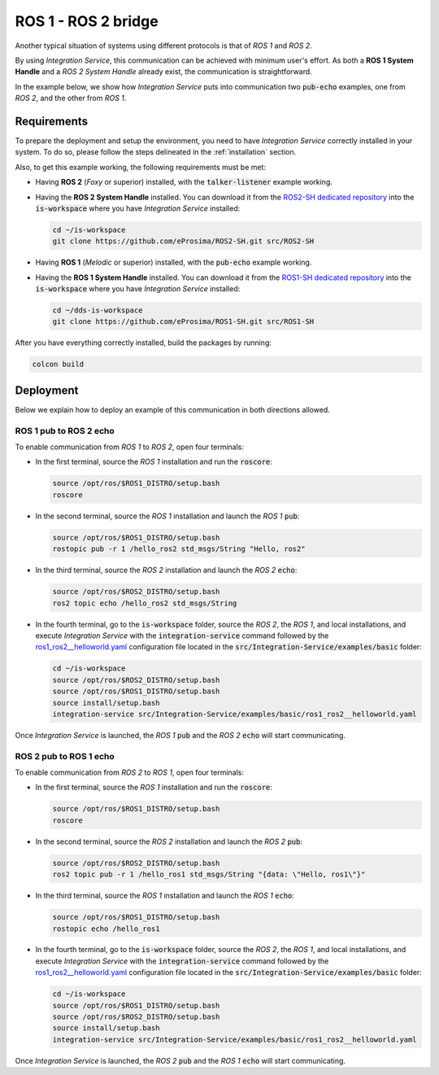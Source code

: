 .. _ros1_ros2_bridge_pubsub:

ROS 1 - ROS 2 bridge
====================

Another typical situation of systems using different protocols is that of
*ROS 1* and *ROS 2*.

By using *Integration Service*, this communication can be achieved with minimum user's effort.
As both a **ROS 1 System Handle** and a *ROS 2 System Handle* already exist, the communication is straightforward.

In the example below, we show how *Integration Service* puts into communication two :code:`pub-echo` examples, one from
*ROS 2*, and the other from *ROS 1*.

.. image:: images/ros1-ros2.png

.. _ros1-ros2_requirements:

Requirements
^^^^^^^^^^^^

To prepare the deployment and setup the environment, you need to have *Integration Service* correctly
installed in your system.
To do so, please follow the steps delineated in the :ref:`installation` section.

Also, to get this example working, the following requirements must be met:

* Having **ROS 2** (*Foxy* or superior) installed, with the :code:`talker-listener` example working.

* Having the **ROS 2 System Handle** installed. You can download it from the
  `ROS2-SH dedicated repository <https://github.com/eProsima/ROS2-SH>`_ into the
  :code:`is-workspace` where you have *Integration Service* installed:

  .. code-block:: bash

      cd ~/is-workspace
      git clone https://github.com/eProsima/ROS2-SH.git src/ROS2-SH

* Having **ROS 1** (*Melodic* or superior) installed, with the :code:`pub-echo` example working.

* Having the **ROS 1 System Handle** installed. You can download it from the
  `ROS1-SH dedicated repository <https://github.com/eProsima/ROS1-SH>`_ into the
  :code:`is-workspace` where you have *Integration Service* installed:

  .. code-block:: bash

      cd ~/dds-is-workspace
      git clone https://github.com/eProsima/ROS1-SH.git src/ROS1-SH

After you have everything correctly installed, build the packages by running:

.. code-block:: bash

    colcon build

Deployment
^^^^^^^^^^

Below we explain how to deploy an example of this communication in both directions allowed.

ROS 1 pub to ROS 2 echo
-----------------------

To enable communication from *ROS 1* to *ROS 2*, open four terminals:

* In the first terminal, source the *ROS 1* installation and run the :code:`roscore`:

  .. code-block:: bash

      source /opt/ros/$ROS1_DISTRO/setup.bash
      roscore

* In the second terminal, source the *ROS 1* installation and launch the *ROS 1* :code:`pub`:

  .. code-block:: bash

      source /opt/ros/$ROS1_DISTRO/setup.bash
      rostopic pub -r 1 /hello_ros2 std_msgs/String "Hello, ros2"

* In the third terminal, source the *ROS 2* installation and launch the *ROS 2* :code:`echo`:

  .. code-block:: bash

      source /opt/ros/$ROS2_DISTRO/setup.bash
      ros2 topic echo /hello_ros2 std_msgs/String

* In the fourth terminal, go to the :code:`is-workspace` folder, source the *ROS 2*, the
  *ROS 1*, and local installations, and execute *Integration Service* with the
  :code:`integration-service` command followed by the `ros1_ros2__helloworld.yaml <https://github.com/eProsima/Integration-Service/blob/main/examples/basic/ros1_ros2__helloworld.yaml>`_
  configuration file located in the :code:`src/Integration-Service/examples/basic` folder:

  .. code-block:: bash

      cd ~/is-workspace
      source /opt/ros/$ROS2_DISTRO/setup.bash
      source /opt/ros/$ROS1_DISTRO/setup.bash
      source install/setup.bash
      integration-service src/Integration-Service/examples/basic/ros1_ros2__helloworld.yaml

Once *Integration Service* is launched, the *ROS 1* :code:`pub` and the
*ROS 2* :code:`echo` will start communicating.

ROS 2 pub to ROS 1 echo
--------------------------

To enable communication from *ROS 2* to *ROS 1*, open four terminals:

* In the first terminal, source the *ROS 1* installation and run the :code:`roscore`:

  .. code-block:: bash

      source /opt/ros/$ROS1_DISTRO/setup.bash
      roscore

* In the second terminal, source the *ROS 2* installation and launch the *ROS 2* :code:`pub`:

  .. code-block:: bash

      source /opt/ros/$ROS2_DISTRO/setup.bash
      ros2 topic pub -r 1 /hello_ros1 std_msgs/String "{data: \"Hello, ros1\"}"

* In the third terminal, source the *ROS 1* installation and launch the *ROS 1* :code:`echo`:

  .. code-block:: bash

      source /opt/ros/$ROS1_DISTRO/setup.bash
      rostopic echo /hello_ros1

* In the fourth terminal, go to the :code:`is-workspace` folder, source the *ROS 2*, the
  *ROS 1*, and local installations, and execute *Integration Service* with the :code:`integration-service`
  command followed by the `ros1_ros2__helloworld.yaml <https://github.com/eProsima/Integration-Service/blob/main/examples/basic/ros1_ros2__helloworld.yaml>`_
  configuration file located in the :code:`src/Integration-Service/examples/basic` folder:

  .. code-block:: bash

      cd ~/is-workspace
      source /opt/ros/$ROS1_DISTRO/setup.bash
      source /opt/ros/$ROS2_DISTRO/setup.bash
      source install/setup.bash
      integration-service src/Integration-Service/examples/basic/ros1_ros2__helloworld.yaml

Once *Integration Service* is launched, the *ROS 2* :code:`pub` and the
*ROS 1* :code:`echo` will start communicating.
